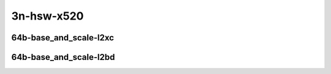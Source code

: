 
.. raw:: latex

    \clearpage

.. raw:: html

    <script type="text/javascript">

        function getDocHeight(doc) {
            doc = doc || document;
            var body = doc.body, html = doc.documentElement;
            var height = Math.max( body.scrollHeight, body.offsetHeight,
                html.clientHeight, html.scrollHeight, html.offsetHeight );
            return height;
        }

        function setIframeHeight(id) {
            var ifrm = document.getElementById(id);
            var doc = ifrm.contentDocument? ifrm.contentDocument:
                ifrm.contentWindow.document;
            ifrm.style.visibility = 'hidden';
            ifrm.style.height = "10px"; // reset to minimal height ...
            // IE opt. for bing/msn needs a bit added or scrollbar appears
            ifrm.style.height = getDocHeight( doc ) + 4 + "px";
            ifrm.style.visibility = 'visible';
        }

    </script>

3n-hsw-x520
~~~~~~~~~~~

64b-base_and_scale-l2xc
-----------------------

.. raw:: html

    <center>
    <iframe id="ifrm01" onload="setIframeHeight(this.id)" width="700" frameborder="0" scrolling="no" src="../../_static/vpp/k8s-memif-3n-hsw-x520-64b-base_and_scale-l2xc-ndr-tsa.html"></iframe>
    <p><br></p>
    </center>

.. raw:: latex

    \begin{figure}[H]
        \centering
            \graphicspath{{../_build/_static/vpp/}}
            \includegraphics[clip, trim=0cm 0cm 5cm 0cm, width=0.70\textwidth]{k8s-memif-3n-hsw-x520-64b-base_and_scale-l2xc-ndr-tsa}
            \label{fig:k8s-memif-3n-hsw-x520-64b-base_and_scale-l2xc-ndr-tsa}
    \end{figure}

.. raw:: latex

    \clearpage

.. raw:: html

    <center>
    <iframe id="ifrm02" onload="setIframeHeight(this.id)" width="700" frameborder="0" scrolling="no" src="../../_static/vpp/k8s-memif-3n-hsw-x520-64b-base_and_scale-l2xc-pdr-tsa.html"></iframe>
    <p><br></p>
    </center>

.. raw:: latex

    \begin{figure}[H]
        \centering
            \graphicspath{{../_build/_static/vpp/}}
            \includegraphics[clip, trim=0cm 0cm 5cm 0cm, width=0.70\textwidth]{k8s-memif-3n-hsw-x520-64b-base_and_scale-l2xc-pdr-tsa}
            \label{fig:k8s-memif-3n-hsw-x520-64b-base_and_scale-l2xc-pdr-tsa}
    \end{figure}

.. raw:: latex

    \clearpage

64b-base_and_scale-l2bd
-----------------------

.. raw:: html

    <center>
    <iframe id="ifrm03" onload="setIframeHeight(this.id)" width="700" frameborder="0" scrolling="no" src="../../_static/vpp/k8s-memif-3n-hsw-x520-64b-base_and_scale-l2bd-ndr-tsa.html"></iframe>
    <p><br></p>
    </center>

.. raw:: latex

    \begin{figure}[H]
        \centering
            \graphicspath{{../_build/_static/vpp/}}
            \includegraphics[clip, trim=0cm 0cm 5cm 0cm, width=0.70\textwidth]{k8s-memif-3n-hsw-x520-64b-base_and_scale-l2bd-ndr-tsa}
            \label{fig:k8s-memif-3n-hsw-x520-64b-base_and_scale-l2bd-ndr-tsa}
    \end{figure}

.. raw:: latex

    \clearpage

.. raw:: html

    <center>
    <iframe id="ifrm04" onload="setIframeHeight(this.id)" width="700" frameborder="0" scrolling="no" src="../../_static/vpp/k8s-memif-3n-hsw-x520-64b-base_and_scale-l2bd-pdr-tsa.html"></iframe>
    <p><br></p>
    </center>

.. raw:: latex

    \begin{figure}[H]
        \centering
            \graphicspath{{../_build/_static/vpp/}}
            \includegraphics[clip, trim=0cm 0cm 5cm 0cm, width=0.70\textwidth]{k8s-memif-3n-hsw-x520-64b-base_and_scale-l2bd-pdr-tsa}
            \label{fig:k8s-memif-3n-hsw-x520-64b-base_and_scale-l2bd-pdr-tsa}
    \end{figure}
